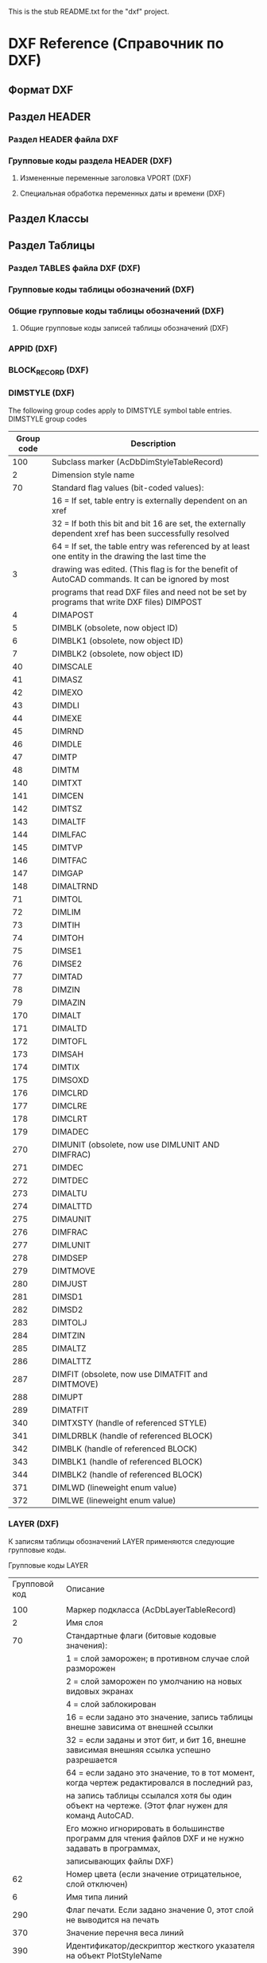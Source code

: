 This is the stub README.txt for the "dxf" project.
* DXF Reference (Справочник по DXF)
** Формат DXF
** Раздел HEADER
*** Раздел HEADER файла DXF
*** Групповые коды раздела HEADER (DXF)
**** Измененные переменные заголовка VPORT (DXF)
**** Специальная обработка переменных даты и времени (DXF)
** Раздел Классы
** Раздел Таблицы
*** Раздел TABLES файла DXF (DXF)
*** Групповые коды таблицы обозначений (DXF)
*** Общие групповые коды таблицы обозначений (DXF)
**** Общие групповые коды записей таблицы обозначений (DXF)
*** APPID (DXF)
*** BLOCK_RECORD (DXF)
*** DIMSTYLE (DXF)
 
 The following group codes apply to DIMSTYLE symbol table entries.
 DIMSTYLE group codes
 |------------+--------------------------------------------------------------------------------------------------------|
 | Group code | Description                                                                                            |
 |------------+--------------------------------------------------------------------------------------------------------|
 |        100 | Subclass marker (AcDbDimStyleTableRecord)                                                              |
 |------------+--------------------------------------------------------------------------------------------------------|
 |          2 | Dimension style name                                                                                   |
 |------------+--------------------------------------------------------------------------------------------------------|
 |         70 | Standard flag values (bit-coded values):                                                               |
 |            | 16 = If set, table entry is externally dependent on an xref                                            |
 |            | 32 = If both this bit and bit 16 are set, the externally dependent xref has been successfully resolved |
 |            | 64 = If set, the table entry was referenced by at least one entity in the drawing the last time the    |
 |          3 | drawing was edited. (This flag is for the benefit of AutoCAD commands. It can be ignored by most       |
 |            | programs that read DXF files and need not be set by programs that write DXF files) DIMPOST             |
 |------------+--------------------------------------------------------------------------------------------------------|
 |          4 | DIMAPOST                                                                                               |
 |------------+--------------------------------------------------------------------------------------------------------|
 |          5 | DIMBLK (obsolete, now object ID)                                                                       |
 |------------+--------------------------------------------------------------------------------------------------------|
 |          6 | DIMBLK1 (obsolete, now object ID)                                                                      |
 |------------+--------------------------------------------------------------------------------------------------------|
 |          7 | DIMBLK2 (obsolete, now object ID)                                                                      |
 |------------+--------------------------------------------------------------------------------------------------------|
 |         40 | DIMSCALE                                                                                               |
 |------------+--------------------------------------------------------------------------------------------------------|
 |         41 | DIMASZ                                                                                                 |
 |------------+--------------------------------------------------------------------------------------------------------|
 |         42 | DIMEXO                                                                                                 |
 |------------+--------------------------------------------------------------------------------------------------------|
 |         43 | DIMDLI                                                                                                 |
 |------------+--------------------------------------------------------------------------------------------------------|
 |         44 | DIMEXE                                                                                                 |
 |------------+--------------------------------------------------------------------------------------------------------|
 |         45 | DIMRND                                                                                                 |
 |------------+--------------------------------------------------------------------------------------------------------|
 |         46 | DIMDLE                                                                                                 |
 |------------+--------------------------------------------------------------------------------------------------------|
 |         47 | DIMTP                                                                                                  |
 |------------+--------------------------------------------------------------------------------------------------------|
 |         48 | DIMTM                                                                                                  |
 |------------+--------------------------------------------------------------------------------------------------------|
 |        140 | DIMTXT                                                                                                 |
 |------------+--------------------------------------------------------------------------------------------------------|
 |        141 | DIMCEN                                                                                                 |
 |------------+--------------------------------------------------------------------------------------------------------|
 |        142 | DIMTSZ                                                                                                 |
 |------------+--------------------------------------------------------------------------------------------------------|
 |        143 | DIMALTF                                                                                                |
 |------------+--------------------------------------------------------------------------------------------------------|
 |        144 | DIMLFAC                                                                                                |
 |------------+--------------------------------------------------------------------------------------------------------|
 |        145 | DIMTVP                                                                                                 |
 |------------+--------------------------------------------------------------------------------------------------------|
 |        146 | DIMTFAC                                                                                                |
 |------------+--------------------------------------------------------------------------------------------------------|
 |        147 | DIMGAP                                                                                                 |
 |------------+--------------------------------------------------------------------------------------------------------|
 |        148 | DIMALTRND                                                                                              |
 |------------+--------------------------------------------------------------------------------------------------------|
 |         71 | DIMTOL                                                                                                 |
 |------------+--------------------------------------------------------------------------------------------------------|
 |         72 | DIMLIM                                                                                                 |
 |------------+--------------------------------------------------------------------------------------------------------|
 |         73 | DIMTIH                                                                                                 |
 |------------+--------------------------------------------------------------------------------------------------------|
 |         74 | DIMTOH                                                                                                 |
 |------------+--------------------------------------------------------------------------------------------------------|
 |         75 | DIMSE1                                                                                                 |
 |------------+--------------------------------------------------------------------------------------------------------|
 |         76 | DIMSE2                                                                                                 |
 |------------+--------------------------------------------------------------------------------------------------------|
 |         77 | DIMTAD                                                                                                 |
 |------------+--------------------------------------------------------------------------------------------------------|
 |         78 | DIMZIN                                                                                                 |
 |------------+--------------------------------------------------------------------------------------------------------|
 |         79 | DIMAZIN                                                                                                |
 |------------+--------------------------------------------------------------------------------------------------------|
 |        170 | DIMALT                                                                                                 |
 |------------+--------------------------------------------------------------------------------------------------------|
 |        171 | DIMALTD                                                                                                |
 |------------+--------------------------------------------------------------------------------------------------------|
 |        172 | DIMTOFL                                                                                                |
 |------------+--------------------------------------------------------------------------------------------------------|
 |        173 | DIMSAH                                                                                                 |
 |------------+--------------------------------------------------------------------------------------------------------|
 |        174 | DIMTIX                                                                                                 |
 |------------+--------------------------------------------------------------------------------------------------------|
 |        175 | DIMSOXD                                                                                                |
 |------------+--------------------------------------------------------------------------------------------------------|
 |        176 | DIMCLRD                                                                                                |
 |------------+--------------------------------------------------------------------------------------------------------|
 |        177 | DIMCLRE                                                                                                |
 |------------+--------------------------------------------------------------------------------------------------------|
 |        178 | DIMCLRT                                                                                                |
 |------------+--------------------------------------------------------------------------------------------------------|
 |        179 | DIMADEC                                                                                                |
 |------------+--------------------------------------------------------------------------------------------------------|
 |        270 | DIMUNIT (obsolete, now use DIMLUNIT AND DIMFRAC)                                                       |
 |------------+--------------------------------------------------------------------------------------------------------|
 |        271 | DIMDEC                                                                                                 |
 |------------+--------------------------------------------------------------------------------------------------------|
 |        272 | DIMTDEC                                                                                                |
 |------------+--------------------------------------------------------------------------------------------------------|
 |        273 | DIMALTU                                                                                                |
 |------------+--------------------------------------------------------------------------------------------------------|
 |        274 | DIMALTTD                                                                                               |
 |------------+--------------------------------------------------------------------------------------------------------|
 |        275 | DIMAUNIT                                                                                               |
 |------------+--------------------------------------------------------------------------------------------------------|
 |        276 | DIMFRAC                                                                                                |
 |------------+--------------------------------------------------------------------------------------------------------|
 |        277 | DIMLUNIT                                                                                               |
 |------------+--------------------------------------------------------------------------------------------------------|
 |        278 | DIMDSEP                                                                                                |
 |------------+--------------------------------------------------------------------------------------------------------|
 |        279 | DIMTMOVE                                                                                               |
 |------------+--------------------------------------------------------------------------------------------------------|
 |        280 | DIMJUST                                                                                                |
 |------------+--------------------------------------------------------------------------------------------------------|
 |        281 | DIMSD1                                                                                                 |
 |------------+--------------------------------------------------------------------------------------------------------|
 |        282 | DIMSD2                                                                                                 |
 |------------+--------------------------------------------------------------------------------------------------------|
 |        283 | DIMTOLJ                                                                                                |
 |------------+--------------------------------------------------------------------------------------------------------|
 |        284 | DIMTZIN                                                                                                |
 |------------+--------------------------------------------------------------------------------------------------------|
 |        285 | DIMALTZ                                                                                                |
 |------------+--------------------------------------------------------------------------------------------------------|
 |        286 | DIMALTTZ                                                                                               |
 |------------+--------------------------------------------------------------------------------------------------------|
 |        287 | DIMFIT (obsolete, now use DIMATFIT and DIMTMOVE)                                                       |
 |------------+--------------------------------------------------------------------------------------------------------|
 |        288 | DIMUPT                                                                                                 |
 |------------+--------------------------------------------------------------------------------------------------------|
 |        289 | DIMATFIT                                                                                               |
 |------------+--------------------------------------------------------------------------------------------------------|
 |        340 | DIMTXSTY (handle of referenced STYLE)                                                                  |
 |------------+--------------------------------------------------------------------------------------------------------|
 |        341 | DIMLDRBLK (handle of referenced BLOCK)                                                                 |
 |------------+--------------------------------------------------------------------------------------------------------|
 |        342 | DIMBLK (handle of referenced BLOCK)                                                                    |
 |------------+--------------------------------------------------------------------------------------------------------|
 |        343 | DIMBLK1 (handle of referenced BLOCK)                                                                   |
 |------------+--------------------------------------------------------------------------------------------------------|
 |        344 | DIMBLK2 (handle of referenced BLOCK)                                                                   |
 |------------+--------------------------------------------------------------------------------------------------------|
 |        371 | DIMLWD (lineweight enum value)                                                                         |
 |------------+--------------------------------------------------------------------------------------------------------|
 |        372 | DIMLWE (lineweight enum value)                                                                         |
 |------------+--------------------------------------------------------------------------------------------------------|
*** LAYER (DXF)

 К записям таблицы обозначений LAYER применяются следующие групповые коды.

 Групповые коды LAYER
 |---------------+-------------------------------------------------------------------------------------------------------|
 | Групповой код | Описание                                                                                              |
 |               |                                                                                                       |
 |---------------+-------------------------------------------------------------------------------------------------------|
 |           100 | Маркер подкласса (AcDbLayerTableRecord)                                                               |
 |---------------+-------------------------------------------------------------------------------------------------------|
 |             2 | Имя слоя                                                                                              |
 |---------------+-------------------------------------------------------------------------------------------------------|
 |            70 | Стандартные флаги (битовые кодовые значения):                                                         |
 |               | 1 = слой заморожен; в противном случае слой разморожен                                                |
 |               | 2 = слой заморожен по умолчанию на новых видовых экранах                                              |
 |               | 4 = слой заблокирован                                                                                 |
 |               | 16 = если задано это значение, запись таблицы внешне зависима от внешней ссылки                       |
 |               | 32 = если заданы и этот бит, и бит 16, внешне зависимая внешняя ссылка успешно разрешается            |
 |               | 64 = если задано это значение, то в тот момент, когда чертеж редактировался в последний раз,          |
 |               | на запись таблицы ссылался хотя бы один объект на чертеже. (Этот флаг нужен для команд AutoCAD.       |
 |               | Его можно игнорировать в большинстве программ для чтения файлов DXF и не нужно задавать в программах, |
 |               | записывающих файлы DXF)                                                                               |
 |---------------+-------------------------------------------------------------------------------------------------------|
 |            62 | Номер цвета (если значение отрицательное, слой отключен)                                              |
 |---------------+-------------------------------------------------------------------------------------------------------|
 |             6 | Имя типа линий                                                                                        |
 |---------------+-------------------------------------------------------------------------------------------------------|
 |           290 | Флаг печати. Если задано значение 0, этот слой не выводится на печать                                 |
 |---------------+-------------------------------------------------------------------------------------------------------|
 |           370 | Значение перечня веса линий                                                                           |
 |---------------+-------------------------------------------------------------------------------------------------------|
 |           390 | Идентификатор/дескриптор жесткого указателя на объект PlotStyleName                                   |
 |---------------+-------------------------------------------------------------------------------------------------------|
 |           347 | Идентификатор/дескриптор жесткого указателя на объект материала                                       |
 |---------------+-------------------------------------------------------------------------------------------------------|

 Слои, зависимые от внешних ссылок, выводятся при выполнении команды СОХРАНИТЬКАК. Для этих слоев соответствующее имя типа линий в файле DXF всегда — CONTINUOUS.
*** LTYPE (DXF)
 
 The following group codes apply to LTYPE symbol table entries.
 LTYPE group codes
 |------------+-------------------------------------------------------------------------------------------------------------|
 | Group code | Description                                                                                                 |
 |        100 | Subclass marker (AcDbLinetypeTableRecord)                                                                   |
 |          2 | Linetype name                                                                                               |
 |------------+-------------------------------------------------------------------------------------------------------------|
 |         70 | Standard flag values (bit-coded values):                                                                    |
 |            | 16 = If set, table entry is externally dependent on an xref                                                 |
 |            | 32 = If both this bit and bit 16 are set, the externally dependent xref has been successfully resolved      |
 |            | 64 = If set, the table entry was referenced by at least one entity in the drawing the last time the drawing |
 |            | was edited. (This flag is for the benefit of AutoCAD commands. It can be ignored by most programs that read |
 |            | DXF files and need not be set by programs that write DXF files)                                             |
 |------------+-------------------------------------------------------------------------------------------------------------|
 |          3 | Descriptive text for linetype                                                                               |
 |------------+-------------------------------------------------------------------------------------------------------------|
 |         72 | Alignment code; value is always 65, the ASCII code for A                                                    |
 |------------+-------------------------------------------------------------------------------------------------------------|
 |         73 | The number of linetype elements                                                                             |
 |------------+-------------------------------------------------------------------------------------------------------------|
 |         40 | Total pattern length                                                                                        |
 |------------+-------------------------------------------------------------------------------------------------------------|
 |         49 | Dash, dot or space length (one entry per element)                                                           |
 |------------+-------------------------------------------------------------------------------------------------------------|
 |         74 | Complex linetype element type (one per element). Default is 0 (no embedded shape/text)                      |
 |            | The following codes are bit values:                                                                         |
 |            | 1 = If set, code 50 specifies an absolute rotation; if not set, code 50 specifies a relative rotation       |
 |            | 2 = Embedded element is a text string                                                                       |
 |            | 4 = Embedded element is a shape                                                                             |
 |------------+-------------------------------------------------------------------------------------------------------------|
 |         75 | Shape number (one per element) if code 74 specifies an embedded shape                                       |
 |------------+-------------------------------------------------------------------------------------------------------------|
 |            | If code 74 specifies an embedded text string, this value is set to 0                                        |
 |------------+-------------------------------------------------------------------------------------------------------------|
 |            | If code 74 is set to 0, code 75 is omitted                                                                  |
 |------------+-------------------------------------------------------------------------------------------------------------|
 |        340 | Pointer to STYLE object (one per element if code 74 > 0)                                                    |
 |------------+-------------------------------------------------------------------------------------------------------------|
 |         46 | S = Scale value (optional); multiple entries can exist                                                      |
 |------------+-------------------------------------------------------------------------------------------------------------|
 |         50 | R = (relative) or A = (absolute) rotation value in radians of embedded shape or text;                       |
 |            | one per element if code 74 specifies an embedded shape or text string                                       |
 |------------+-------------------------------------------------------------------------------------------------------------|
 |         44 | X = X offset value (optional); multiple entries can exist                                                   |
 |------------+-------------------------------------------------------------------------------------------------------------|
 |         45 | Y = Y offset value (optional); multiple entries can exist                                                   |
 |------------+-------------------------------------------------------------------------------------------------------------|
 |          9 | Text string (one per element if code 74 = 2)                                                                |
 |------------+-------------------------------------------------------------------------------------------------------------|
 The group codes 74, 75, 340, 46, 50, 44, 45, and 9 are not returned by the tblsearch or tblnext functions. You must use tblobjname to retrieve these values within an application.
*** STYLE (DXF)
*** UCS (DXF)
*** VIEW (DXF)
*** VPORT (DXF)

** Раздел Блоки
** Раздел Объекты (Entities)
*** Раздел ENTITIES файла DXF
*** Общие групповые коды объектов (DXF)
 |------------+--------------------------------------------------------------------------------------------------------------------------+--------------------------------|
 |       <10> | <120>                                                                                                                    | <30>                           |
 | Групповой код | Описание                                                                                                                 | Если пропускается, принимается значение по умолчанию... |
 |------------+--------------------------------------------------------------------------------------------------------------------------+--------------------------------|
 |         -1 | Приложение: имя объекта (изменяется при каждом открытии чертежа)                                                         | не пропускается                |
 |------------+--------------------------------------------------------------------------------------------------------------------------+--------------------------------|
 |          0 | Тип объекта                                                                                                              | не пропускается                |
 |------------+--------------------------------------------------------------------------------------------------------------------------+--------------------------------|
 |          5 | Дескриптор                                                                                                               | не пропускается                |
 |------------+--------------------------------------------------------------------------------------------------------------------------+--------------------------------|
 |        102 | Начало определенной в приложении группы "{имя_приложения" (необязательно)                                                | без значения по умолчанию      |
 |------------+--------------------------------------------------------------------------------------------------------------------------+--------------------------------|
 | коды, определенные в приложении | Коды и значения в группах с кодом 102 определяются в приложении (необязательно)                                          | без значения по умолчанию      |
 |------------+--------------------------------------------------------------------------------------------------------------------------+--------------------------------|
 |        102 | Конец группы, "}" (необязательно)                                                                                        | без значения по умолчанию      |
 |------------+--------------------------------------------------------------------------------------------------------------------------+--------------------------------|
 |        102 | "{ACAD_REACTORS" обозначает начало группы постоянных реакторов AutoCAD. Эта группа присутствует, только если             | без значения по умолчанию      |
 |            | постоянные реакторы были присоединены к данному объекту (необяательно)                                                   |                                |
 |------------+--------------------------------------------------------------------------------------------------------------------------+--------------------------------|
 |        330 | Идентификатор/дескриптор символьного указателя на словарь владельца (необязательно)                                      | без значения по умолчанию      |
 |------------+--------------------------------------------------------------------------------------------------------------------------+--------------------------------|
 |        102 | Конец группы, "}" (необязательно)                                                                                        | без значения по умолчанию      |
 |------------+--------------------------------------------------------------------------------------------------------------------------+--------------------------------|
 |        102 | "{ACAD_XDICTIONARY" обозначает начало группы словаря расширения. Эта группа присутствует, только если словарь            | без значения по умолчанию      |
 |            | расширения был прикреплен к объекту (необязательно)                                                                      |                                |
 |------------+--------------------------------------------------------------------------------------------------------------------------+--------------------------------|
 |        360 | Идентификатор/дескриптор жесткого указателя на словарь владельца (необязательно)                                         | без значения по умолчанию      |
 |------------+--------------------------------------------------------------------------------------------------------------------------+--------------------------------|
 |        102 | Конец группы, "}" (необязательно)                                                                                        | без значения по умолчанию      |
 |------------+--------------------------------------------------------------------------------------------------------------------------+--------------------------------|
 |        330 | Идентификатор/дескриптор символьного указателя на объект BLOCK_RECORD владельца                                          | не пропускается                |
 |------------+--------------------------------------------------------------------------------------------------------------------------+--------------------------------|
 |        100 | Маркер подкласса (AcDbEntity)                                                                                            | не пропускается                |
 |------------+--------------------------------------------------------------------------------------------------------------------------+--------------------------------|
 |         67 | Отсутствие значения или ноль указывают на наличие объекта в пространстве модели. 1 указывает на наличие объекта          | 0                              |
 |            | в пространстве листа (необязательно).                                                                                    |                                |
 |------------+--------------------------------------------------------------------------------------------------------------------------+--------------------------------|
 |        410 | Приложение: имя вкладки листа                                                                                            | не пропускается                |
 |------------+--------------------------------------------------------------------------------------------------------------------------+--------------------------------|
 |          8 | Имя слоя                                                                                                                 | не пропускается                |
 |------------+--------------------------------------------------------------------------------------------------------------------------+--------------------------------|
 |          6 | Имя типа линий (присутствует, если значение — не ПОСЛОЮ). Специальное имя ПОБЛОКУ указывает на плавающий тип             | ПОСЛОЮ                         |
 |            | линий (необязательно)                                                                                                    |                                |
 |------------+--------------------------------------------------------------------------------------------------------------------------+--------------------------------|
 |        347 | Идентификатор/дескриптор жесткого указателя объекта материала (присутствует, если значение — не ПОСЛОЮ)                  | ПОСЛОЮ                         |
 |------------+--------------------------------------------------------------------------------------------------------------------------+--------------------------------|
 |         62 | Номер цвета (присутствует, если значение — не ПОСЛОЮ); ноль указывает на цвет ПОБЛОКУ (плавающий);                       | ПОСЛОЮ                         |
 |            | 256 указывает на цвет ПОСЛОЮ; отрицательное значение указывает на то, что слой отключен (необязательно)                  |                                |
 |------------+--------------------------------------------------------------------------------------------------------------------------+--------------------------------|
 |        370 | Значение перечня веса линий. Сохраняется и перемещается как 16-разрядное целое число.                                    | не пропускается                |
 |------------+--------------------------------------------------------------------------------------------------------------------------+--------------------------------|
 |         48 | Масштаб типа линий (необязательно)                                                                                       | 1,0                            |
 |------------+--------------------------------------------------------------------------------------------------------------------------+--------------------------------|
 |         60 | Видимость объекта (необязательно):                                                                                       | 0                              |
 |            | 0 = видимые; 1 = невидимые                                                                                               |                                |
 |------------+--------------------------------------------------------------------------------------------------------------------------+--------------------------------|
 |         92 | Количество байтов в графике объекта прокси, представленной в последующих группах с кодом 310, которые являются           | без значения по умолчанию      |
 |            | записями двоичного уровня (необязательно)                                                                                |                                |
 |------------+--------------------------------------------------------------------------------------------------------------------------+--------------------------------|
 |        310 | Графика объекта прокси (несколько строк; макс. 256 символов в каждой строке) (необязательно)                             | без значения по умолчанию      |
 |------------+--------------------------------------------------------------------------------------------------------------------------+--------------------------------|
 |        420 | Цветовое 24-битное значение, рассматриваемое в контексте байтов со значением от 0 до 255. Младшим байтом является        | без значения по умолчанию      |
 |            | синее значение, средним байтом — зеленое, а третьему байту соответствует красное значение. Высшим байтом всегда          |                                |
 |            | является 0. Групповой код нельзя использовать в пользовательских объектах для собственных данных, так как групповой      |                                |
 |            | код зарезервирован для цветовых данных уровня класса AcDbEntity и данных прозрачности уровня класса AcDbEntity           |                                |
 |------------+--------------------------------------------------------------------------------------------------------------------------+--------------------------------|
 |        430 | Имя цвета. Групповой код нельзя использовать в пользовательских объектах для собственных данных, так как групповой       | без значения по умолчанию      |
 |            | код зарезервирован для цветовых данных уровня класса AcDbEntity и данных прозрачности уровня класса AcDbEntity           |                                |
 |------------+--------------------------------------------------------------------------------------------------------------------------+--------------------------------|
 |        440 | Значение прозрачности. Групповой код нельзя использовать в пользовательских объектах для собственных данных, так как     | без значения по умолчанию      |
 |            | групповой код зарезервирован для цветовых данных уровня класса AcDbEntity и данных прозрачности уровня класса AcDbEntity |                                |
 |------------+--------------------------------------------------------------------------------------------------------------------------+--------------------------------|
 |        390 | Идентификатор/дескриптор объекта стиля печати                                                                            | без значения по умолчанию      |
 |------------+--------------------------------------------------------------------------------------------------------------------------+--------------------------------|
 |        284 | Режим теней:                                                                                                             | без значения по умолчанию      |
 |            | 0 = отображение отбрасываемой и падающей теней;                                                                          |                                |
 |            | 1 = отображение отбрасываемой тени;                                                                                      |                                |
 |            | 2 = отображение падающей тени;                                                                                           |                                |
 |            | 3 = игнорирование теней                                                                                                  |                                |
 |------------+--------------------------------------------------------------------------------------------------------------------------+--------------------------------|
*** 3DFACE (DXF)

  К объектам 3D-грани применяются следующие групповые коды. Также см. раздел "Общие групповые коды объектов".

  Групповые коды 3D-грани

  | Групповой код | Описание                                                                                                                                     |
  |---------------+----------------------------------------------------------------------------------------------------------------------------------------------|
  |           100 | Маркер подкласса (AcDbFace)                                                                                                                  |
  |---------------+----------------------------------------------------------------------------------------------------------------------------------------------|
  |            10 | Первый угол (в МСК) Файл DXF: значение X; приложение: 3D-точка                                                                               |
  |        20, 30 | Файл DXF: значения Y и Z первого угла (в МСК)                                                                                                |
  |---------------+----------------------------------------------------------------------------------------------------------------------------------------------|
  |            11 | Второй угол (в МСК). Файл DXF: значение X; приложение: 3D-точка                                                                              |
  |        21, 31 | Файл DXF: значения Y и Z второго угла (в МСК)                                                                                                |
  |---------------+----------------------------------------------------------------------------------------------------------------------------------------------|
  |            12 | Третий угол (в МСК). Файл DXF: значение X; приложение: 3D-точка                                                                              |
  |---------------+----------------------------------------------------------------------------------------------------------------------------------------------|
  |        22, 32 | Файл DXF: значение Y и Z третьего угла (в МСК)                                                                                               |
  |---------------+----------------------------------------------------------------------------------------------------------------------------------------------|
  |            13 | Четвертый угол (в МСК). Если указываются только три угла, четвертый будет таким же, как и третий. Файл DXF: значение X; приложение: 3D-точка |
  |        23, 33 | Файл DXF: значения Y и Z четвертого угла (в МСК)                                                                                             |
  |---------------+----------------------------------------------------------------------------------------------------------------------------------------------|
  |            70 | Флаг невидимой кромки (необязательно; значение по умолчанию = 0):                                                                            |
  |               | 1 = первая кромка является невидимой                                                                                                         |
  |               | 2 = вторая кромка является невидимой                                                                                                         |
  |               | 4 = третья кромка является невидимой                                                                                                         |
  |               | 8 = четвертая кромка является невидимой                                                                                                      |
  |---------------+----------------------------------------------------------------------------------------------------------------------------------------------|

*** 3DSOLID (DXF)
 К объектам 3DSOLID применяются следующие групповые коды. Также см. раздел "Общие групповые коды объектов". 
 Групповые коды 3DSOLID 

 | Групповой код | Описание                                                                                                                        |
 |---------------+---------------------------------------------------------------------------------------------------------------------------------|
 |           100 | Маркер подкласса (AcDbModelerGeometry)                                                                                          |
 |            70 | Номер версии формата средства моделирования (в настоящее время = 1)                                                             |
 |             1 | Собственные данные (несколько строк, не более 255 символов каждая)                                                              |
 |             3 | Дополнительные строки собственных данных (если длина предыдущей строки группы с кодом 1 превышает 255 символов) (необязательно) |
 |           100 | Маркер подкласса (AcDb3dSolid)                                                                                                  |
 |           350 | Идентификатор/дескриптор символьной ссылки-владельца на объект журнала                                                          |

*** ACAD_PROXY_ENTITY (DXF)
*** ARC (DXF)

 К объектам дуги применяются следующие групповые коды

 Групповые коды дуги 

  | Групповой код | Описание                                                                                                              |
  |---------------+-----------------------------------------------------------------------------------------------------------------------|
  |           100 | Маркер подкласса (AcDbCircle)                                                                                         |
  |            39 | Толщина (необязательно; значение по умолчанию = 0)                                                                    |
  |            10 | Центральная точка (в ОСК) Файл DXF: значение X; приложение: 3D-точка                                                  |
  |        20, 30 | Файл DXF: значения Y и Z для центральной точки (в ОСК)                                                                |
  |            40 | Радиус                                                                                                                |
  |           100 | Маркер подкласса (AcDbArc)                                                                                            |
  |            50 | Начальный угол                                                                                                        |
  |            51 | Конечный угол                                                                                                         |
  |           210 | Направление выдавливания (необязательно; значение по умолчанию = 0, 0, 1) Файл DXF: значение X; приложение: 3D-вектор |
  |      220, 230 | Файл DXF: значения Y и Z для направления выдавливания (необязательно)                                                 |

*** ATTDEF (DXF)

 К объектам ATTDEF (определения атрибутов) применяются следующие групповые коды. Также см. раздел "Общие групповые коды объектов".

 Групповые коды ATTDEF 

 |---------------+------------------------------------------------------------------------------------------------------------------------------------|
 | Групповой код | Описание                                                                                                                           |
 |---------------+------------------------------------------------------------------------------------------------------------------------------------|
 |           100 | Маркер подкласса (AcDbText)                                                                                                        |
 |---------------+------------------------------------------------------------------------------------------------------------------------------------|
 |            39 | Толщина (необязательно; значение по умолчанию = 0)                                                                                 |
 |---------------+------------------------------------------------------------------------------------------------------------------------------------|
 |            10 | Первая точка выравнивания (в ОСК)                                                                                                  |
 |               | Файл DXF: значение X; приложение: 3D-точка                                                                                         |
 |---------------+------------------------------------------------------------------------------------------------------------------------------------|
 |        20, 30 | Файл DXF: значения Y и Z начальной точки текста (в ОСК)                                                                            |
 |---------------+------------------------------------------------------------------------------------------------------------------------------------|
 |            40 | Высота текста                                                                                                                      |
 |---------------+------------------------------------------------------------------------------------------------------------------------------------|
 |             1 | Значение по умолчанию (строка)                                                                                                     |
 |---------------+------------------------------------------------------------------------------------------------------------------------------------|
 |            50 | Поворот текста (необязательно; значение по умолчанию = 0)                                                                          |
 |---------------+------------------------------------------------------------------------------------------------------------------------------------|
 |            41 | Относительный масштабный коэффициент по оси X (ширина)                                                                             |
 |               | (необязательно; значение по умолчанию = 1).                                                                                        |
 |               | Это значение также корректируется при использовании вписываемого текста                                                            |
 |---------------+------------------------------------------------------------------------------------------------------------------------------------|
 |            51 | Угол наклона (необязательно; значение по умолчанию = 0)                                                                            |
 |---------------+------------------------------------------------------------------------------------------------------------------------------------|
 |             7 | Имя стиля текста (необязательно; значение по умолчанию = STANDARD)                                                                 |
 |---------------+------------------------------------------------------------------------------------------------------------------------------------|
 |            71 | Флаги создания текста (необязательно; значение по умолчанию = 0); см. "Групповые коды TEXT"                                        |
 |---------------+------------------------------------------------------------------------------------------------------------------------------------|
 |            72 | Тип выравнивания текста по горизонтали (необязательно; значение по умолчанию = 0); см. "Групповые коды TEXT"                       |
 |---------------+------------------------------------------------------------------------------------------------------------------------------------|
 |            11 | Вторая точка выравнивания (в ОСК) (необязательно)                                                                                  |
 |               | Файл DXF: значение X; приложение: 3D-точка                                                                                         |
 |               | Имеет значение, только если значения групповых кодов 72 или 74 не равны нулю                                                       |
 |---------------+------------------------------------------------------------------------------------------------------------------------------------|
 |        21, 31 | Файл DXF: значения Y и Z второй точки выравнивания (в ОСК) (необязательно)                                                         |
 |---------------+------------------------------------------------------------------------------------------------------------------------------------|
 |           210 | Направление выдавливания (необязательно; значение по умолчанию = 0, 0, 1)                                                          |
 |               | Файл DXF: значение X; приложение: 3D-вектор                                                                                        |
 |      220, 230 | Файл DXF: значения Y и Z направления выдавливания                                                                                  |
 |---------------+------------------------------------------------------------------------------------------------------------------------------------|
 |           100 | Маркер подкласса (AcDbAttributeDefinition)                                                                                         |
 |---------------+------------------------------------------------------------------------------------------------------------------------------------|
 |           280 | Номер версии:                                                                                                                      |
 |               | 0 = 2010                                                                                                                           |
 |             3 | Строка запроса                                                                                                                     |
 |---------------+------------------------------------------------------------------------------------------------------------------------------------|
 |             2 | Строка тега (не может содержать пробелы)                                                                                           |
 |---------------+------------------------------------------------------------------------------------------------------------------------------------|
 |            70 | Флаги атрибута:                                                                                                                    |
 |               | 1 = атрибут является невидимым (не отображается)                                                                                   |
 |               | 2 = это постоянный атрибут                                                                                                         |
 |               | 4 = при вводе этого атрибута необходима проверка                                                                                   |
 |               | 8 = атрибут заранее установлен (во время вставки запрос не выводится)                                                              |
 |---------------+------------------------------------------------------------------------------------------------------------------------------------|
 |            73 | Длина поля (необязательно; значение по умолчанию = 0) (в настоящее время не используется)                                          |
 |---------------+------------------------------------------------------------------------------------------------------------------------------------|
 |            74 | Тип выравнивания текста по вертикали (необязательно, по умолчанию = 0); см. групповой код 73 в разделе TEXT                        |
 |---------------+------------------------------------------------------------------------------------------------------------------------------------|
 |           280 | Флаг фиксирования положения. Фиксирование положения атрибута в пределах вхождения блока                                            |
 |---------------+------------------------------------------------------------------------------------------------------------------------------------|
 |           100 | Маркер подкласса (AcDbXrecord)                                                                                                     |
 |---------------+------------------------------------------------------------------------------------------------------------------------------------|
 |           280 | Флаг клонирования повторяющихся записей (выбор способа объединения повторяющихся записей):                                         |
 |               | 1 = оставить существующие                                                                                                          |
 |---------------+------------------------------------------------------------------------------------------------------------------------------------|
 |            70 | Флаг мтекста:                                                                                                                      |
 |               | 2 = многострочный атрибут                                                                                                          |
 |               | 4 = постоянное определение многострочного атрибута                                                                                 |
 |---------------+------------------------------------------------------------------------------------------------------------------------------------|
 |            70 | Флаг isReallyLocked:                                                                                                               |
 |               | 0 = разблокировано                                                                                                                 |
 |               | 1 = заблокировано                                                                                                                  |
 |---------------+------------------------------------------------------------------------------------------------------------------------------------|
 |            70 | Количество дополнительных атрибутов или определений атрибутов                                                                      |
 |---------------+------------------------------------------------------------------------------------------------------------------------------------|
 |           340 | Идентификатор жесткого указателя дополнительных атрибутов или определений атрибутов                                                |
 |---------------+------------------------------------------------------------------------------------------------------------------------------------|
 |            10 | Точка выравнивания атрибута или определения атрибута                                                                               |
 |               | Файл DXF: значение X; приложение: 3D-точка                                                                                         |
 |---------------+------------------------------------------------------------------------------------------------------------------------------------|
 |         20,30 | Файл DXF: значения Y и Z точки вставки                                                                                             |
 |---------------+------------------------------------------------------------------------------------------------------------------------------------|
 |            40 | текущий масштаб аннотаций                                                                                                          |
 |---------------+------------------------------------------------------------------------------------------------------------------------------------|
 |             2 | строка тега атрибута или определения атрибута                                                                                      |
 |---------------+------------------------------------------------------------------------------------------------------------------------------------|
 |             0 | Тип объекта ((MTEXT)                                                                                                               |
 |---------------+------------------------------------------------------------------------------------------------------------------------------------|
 |           100 | Маркер подкласса (AcDbEntity)                                                                                                      |
 |---------------+------------------------------------------------------------------------------------------------------------------------------------|
 |            67 | Отсутствие значения или ноль указывают на наличие объекта в пространстве модели.                                                   |
 |               | 1 указывает, что объект находится в пространстве листа (необязательно)                                                             |
 |---------------+------------------------------------------------------------------------------------------------------------------------------------|
 |             8 | Имя слоя                                                                                                                           |
 |---------------+------------------------------------------------------------------------------------------------------------------------------------|
 |           100 | Маркер подкласса (AcDbMText)                                                                                                       |
 |---------------+------------------------------------------------------------------------------------------------------------------------------------|
 |            10 | Точка вставки                                                                                                                      |
 |               | Файл DXF: значение X; приложение: 3D-точка                                                                                         |
 |---------------+------------------------------------------------------------------------------------------------------------------------------------|
 |         20,30 | Файл DXF: значения Y и Z точки вставки                                                                                             |
 |---------------+------------------------------------------------------------------------------------------------------------------------------------|
 |            40 | Номинальная (начальная) высота текста                                                                                              |
 |---------------+------------------------------------------------------------------------------------------------------------------------------------|
 |            41 | Ширина опорного прямоугольника                                                                                                     |
 |---------------+------------------------------------------------------------------------------------------------------------------------------------|
 |            46 | Определенная высота аннотаций                                                                                                      |
 |---------------+------------------------------------------------------------------------------------------------------------------------------------|
 |            71 | Точка вставки:                                                                                                                     |
 |               | 1 = вверху слева; 2 = вверху по центру; 3 = вверху справа                                                                          |
 |               | 4 = посередине слева; 5 = посередине по центру; 6 = посередине справа                                                              |
 |               | 7 = снизу слева; 8 = снизу по центру; 9 = снизу справа                                                                             |
 |---------------+------------------------------------------------------------------------------------------------------------------------------------|
 |            72 | Направление чертежа:                                                                                                               |
 |               | 1 = слева направо                                                                                                                  |
 |               | 3 = сверху вниз                                                                                                                    |
 |               | 5 = по стилю (направление наследуется из связанного стиля текста)                                                                  |
 |---------------+------------------------------------------------------------------------------------------------------------------------------------|
 |             1 | Текстовая строка                                                                                                                   |
 |               | Если длина текстовой строки меньше 250 символов, все символы отображаются                                                          |
 |               | в группе с кодом 1. Если строка содержит больше 250 символов, строка делится                                                       |
 |               | на блоки по 250 символов, которые отображаются в одной или нескольких группах                                                      |
 |               | с кодом 3. Если используются группы с кодом 3, последней группой является                                                          |
 |               | группа 1, и она содержит менее 250 символов.                                                                                       |
 |---------------+------------------------------------------------------------------------------------------------------------------------------------|
 |             3 | Дополнительный текст (всегда в виде фрагментов по 250 символов) (необязательно)                                                    |
 |---------------+------------------------------------------------------------------------------------------------------------------------------------|
 |             7 | Файл DXF: значение X; приложение: имя стиля 3D vectText (STANDARD, если не указано) (необязательно)                                |
 |---------------+------------------------------------------------------------------------------------------------------------------------------------|
 |           210 | Направление выдавливания (необязательно; значение по умолчанию = 0, 0, 1)                                                          |
 |               | Файл DXF: значение X; приложение: 3D-вектор                                                                                        |
 |---------------+------------------------------------------------------------------------------------------------------------------------------------|
 |       220,230 | Файл DXF: значения Y и Z направления выдавливания (необязательно)                                                                  |
 |---------------+------------------------------------------------------------------------------------------------------------------------------------|
 |            11 | Вектор направления оси X (в МСК)                                                                                                   |
 |               | Файл DXF: значение X; приложение: 3D-вектор                                                                                        |
 |---------------+------------------------------------------------------------------------------------------------------------------------------------|
 |         21,31 | Файл DXF: значения Y и Z вектора направления оси X (в МСК)                                                                         |
 |---------------+------------------------------------------------------------------------------------------------------------------------------------|
 |            42 | Ширина символов, образующих объект многострочного текста, по горизонтали.                                                          |
 |               | Это значение всегда будет равно или меньше, чем значение группового кода 41 (только для чтения; игнорируется, если предоставлено). |
 |---------------+------------------------------------------------------------------------------------------------------------------------------------|
 |            43 | Вертикальная высота объекта многострочного текста (только для чтения; игнорируется, если указано)                                  |
 |---------------+------------------------------------------------------------------------------------------------------------------------------------|
 |            50 | Угол поворота в радианах                                                                                                           |
 |---------------+------------------------------------------------------------------------------------------------------------------------------------|
 |            73 | Стиль межстрочного интервала многострочного текста (необязательно):                                                                |
 |               | 1 = не менее (более высокие символы переопределяют значение)                                                                       |
 |               | 2 = точно (более высокие символы не переопределяют значение)                                                                       |
 |---------------+------------------------------------------------------------------------------------------------------------------------------------|
 |            44 | Коэффициент межстрочного интервала многострочного текста (необязательно):                                                          |
 |               | Применяется процент от межстрочного интервала по умолчанию (3 на 5).                                                               |
 |               | Допустимый диапазон значений — от 0,25 до 4,00                                                                                     |
 |---------------+------------------------------------------------------------------------------------------------------------------------------------|
 |            90 | Настройка заливки фона:                                                                                                            |
 |               | 0 = заливка фона откл.                                                                                                             |
 |               | 1 = использование цвета заливки фона                                                                                               |
 |               | 2 = использование цвета окна чертежа как цвета заливки фона                                                                        |
 |---------------+------------------------------------------------------------------------------------------------------------------------------------|
 |            63 | Цвет фона (если используется номер индекса цвета)                                                                                  |
 |---------------+------------------------------------------------------------------------------------------------------------------------------------|
 |       420-429 | Цвет фона (если используется цвет RGB)                                                                                             |
 |---------------+------------------------------------------------------------------------------------------------------------------------------------|
 |       430-439 | Цвет фона (если используется имя цвета)                                                                                            |
 |---------------+------------------------------------------------------------------------------------------------------------------------------------|
 |            45 | Масштаб рамки заливки (необязательно):                                                                                             |
 |               | Определение размеров границы вокруг текста.                                                                                        |
 |---------------+------------------------------------------------------------------------------------------------------------------------------------|
 |            63 | Цвет заливки фона (необязательно):                                                                                                 |
 |               | Цвет, используемый для заливки фона, когда групповой код 90 равен 1.                                                               |
 |---------------+------------------------------------------------------------------------------------------------------------------------------------|
 |           441 | Прозрачность цвета заливки фона (не поддерживается)                                                                                |
 |---------------+------------------------------------------------------------------------------------------------------------------------------------|


 Если значения групп 72 и (или) 74 не равны нулю, то значения первой точки выравнивания игнорируются, 
 и новые значения рассчитываются приложением AutoCAD на основе второй точки выравнивания и длины и 
 высоты самой текстовой строки (после применения стиля текста). 
 Если значения групп с кодами 72 и 74 равны нулю или отсутствуют, то вторая точка выравнивания является нерелевантной.
*** ATTRIB (DXF)
*** BODY (DXF)

 К объектам тела применяются следующие групповые коды.

 |---------------+---------------------------------------------------------------------------------------------------------------------------------|
 | Групповой код | Описание                                                                                                                        |
 |---------------+---------------------------------------------------------------------------------------------------------------------------------|
 |           100 | Маркер подкласса (AcDbModelerGeometry)                                                                                          |
 |---------------+---------------------------------------------------------------------------------------------------------------------------------|
 |            70 | Номер версии формата средства моделирования (в настоящее время = 1)                                                             |
 |---------------+---------------------------------------------------------------------------------------------------------------------------------|
 |             1 | Собственные данные (несколько строк, не более 255 символов каждая)                                                              |
 |---------------+---------------------------------------------------------------------------------------------------------------------------------|
 |             3 | Дополнительные строки собственных данных (если длина строки предыдущей группы с кодом 1 превышает 255 символов) (необязательно) |
 |---------------+---------------------------------------------------------------------------------------------------------------------------------|

*** CIRCLE (DXF)

 К объектам CIRCLE применяются следующие групповые коды.

 |---------------+---------------------------------------------------------------------------|
 | Групповой код | Описание                                                                  |
 |---------------+---------------------------------------------------------------------------|
 |           100 | Маркер подкласса (AcDbCircle)                                             |
 |---------------+---------------------------------------------------------------------------|
 |            39 | Толщина (необязательно; значение по умолчанию = 0)                        |
 |---------------+---------------------------------------------------------------------------|
 |            10 | Центральная точка (в ОСК)                                                 |
 |               | Файл DXF: значение X; приложение: 3D-точка                                |
 |---------------+---------------------------------------------------------------------------|
 |        20, 30 | Файл DXF: значения Y и Z для центральной точки (в ОСК)                    |
 |---------------+---------------------------------------------------------------------------|
 |            40 | Радиус                                                                    |
 |---------------+---------------------------------------------------------------------------|
 |           210 | Направление выдавливания (необязательно; значение по умолчанию = 0, 0, 1) |
 |               | Файл DXF: значение X; приложение: 3D-вектор                               |
 |---------------+---------------------------------------------------------------------------|
 |      220, 230 | Файл DXF: значения Y и Z для направления выдавливания (необязательно)     |
 |               | Понятия, связанные с данным                                               |
 |---------------+---------------------------------------------------------------------------|
*** КООРДИНАЦИОННАЯ МОДЕЛЬ (DXF)

 К координационным моделям применяются следующие групповые коды.

 Групповые коды координационной модели

 Групповой код
	

 Описание

 0
	

 Имя объекта (координационная модель)

 5
	

 Дескриптор

 330
	

 Идентификатор/дескриптор символьного указателя на словарь владельца

 100
	

 Маркер подкласса (AcDbNavisworksModel)

 340
	

 Идентификатор/дескриптор символьного указателя на объект AcDbNavisworksModelDef

 40, 40, 40, 40

 40, 40, 40, 40

 40, 40, 40, 40

 40, 40, 40, 40
	

 Преобразование модели в координатах МСК (матрица 4 x 4)

 40
	

 Коэффициент единиц вставки 
*** DIMENSION (DXF)
*** ELLIPSE (DXF)

 К объектам эллипса применяются следующие групповые коды.

 | Групповой код | Описание                                                                                       |
 |---------------+------------------------------------------------------------------------------------------------|
 |           100 | Маркер подкласса (AcDbEllipse)                                                                 |
 |---------------+------------------------------------------------------------------------------------------------|
 |            10 | Центральная точка (в МСК)                                                                      |
 |---------------+------------------------------------------------------------------------------------------------|
 |               | Файл DXF: значение X; приложение: 3D-точка                                                     |
 |---------------+------------------------------------------------------------------------------------------------|
 |        20, 30 | Файл DXF: значения Y и Z для центральной точки (в МСК)                                         |
 |---------------+------------------------------------------------------------------------------------------------|
 |            11 | Конечная точка главной оси относительно центральной точки (в МСК)                              |
 |               | Файл DXF: значение X; приложение: 3D-точка                                                     |
 |---------------+------------------------------------------------------------------------------------------------|
 |        21, 31 | Файл DXF: значения Y и Z для конечной точки главной оси относительно центральной точки (в МСК) |
 |---------------+------------------------------------------------------------------------------------------------|
 |           210 | Направление выдавливания (необязательно; значение по умолчанию = 0, 0, 1)                      |
 |               | Файл DXF: значение X; приложение: 3D-вектор                                                    |
 |---------------+------------------------------------------------------------------------------------------------|
 |      220, 230 | Файл DXF: значения Y и Z для направления выдавливания (необязательно)                          |
 |---------------+------------------------------------------------------------------------------------------------|
 |            40 | Соотношение малой и главной осей                                                               |
 |---------------+------------------------------------------------------------------------------------------------|
 |            41 | Начальный параметр (значение для полного эллипса — 0,0)                                        |
 |---------------+------------------------------------------------------------------------------------------------|
 |            42 | Конечный параметр (значение для полного эллипса — 2 пи)                                        |
 |---------------+------------------------------------------------------------------------------------------------|

*** HATCH (DXF)
*** HELIX (DXF)
*** IMAGE (DXF)
*** INSERT (DXF)
 
 The following group codes apply to insert (block reference) entities.
 Insert group codes
 | Group code | Description                                                              |
 |------------+--------------------------------------------------------------------------|
 |        100 | Subclass marker (AcDbBlockReference)                                     |
 |------------+--------------------------------------------------------------------------|
 |         66 | Variable attributes-follow flag (optional; default = 0);                 |
 |            | if the value of attributes-follow flag is 1, a series of attribute       |
 |            | entities is expected to follow the insert, terminated by a seqend entity |
 |------------+--------------------------------------------------------------------------|
 |          2 | Block name                                                               |
 |------------+--------------------------------------------------------------------------|
 |         10 | Insertion point (in OCS)                                                 |
 |            | DXF: X value; APP: 3D point                                              |
 |------------+--------------------------------------------------------------------------|
 |     20, 30 | DXF: Y and Z values of insertion point (in OCS)                          |
 |------------+--------------------------------------------------------------------------|
 |         41 | X scale factor (optional; default = 1)                                   |
 |------------+--------------------------------------------------------------------------|
 |         42 | Y scale factor (optional; default = 1)                                   |
 |------------+--------------------------------------------------------------------------|
 |         43 | Z scale factor (optional; default = 1)                                   |
 |------------+--------------------------------------------------------------------------|
 |         50 | Rotation angle (optional; default = 0)                                   |
 |------------+--------------------------------------------------------------------------|
 |         70 | Column count (optional; default = 1)                                     |
 |------------+--------------------------------------------------------------------------|
 |         71 | Row count (optional; default = 1)                                        |
 |------------+--------------------------------------------------------------------------|
 |         44 | Column spacing (optional; default = 0)                                   |
 |------------+--------------------------------------------------------------------------|
 |         45 | Row spacing (optional; default = 0)                                      |
 |------------+--------------------------------------------------------------------------|
 |        210 | Extrusion direction (optional; default = 0, 0, 1)                        |
 |------------+--------------------------------------------------------------------------|
 |            | DXF: X value; APP: 3D vector                                             |
 |------------+--------------------------------------------------------------------------|
 |   220, 230 | DXF: Y and Z values of extrusion direction (optional)                    |
 |------------+--------------------------------------------------------------------------|
*** LEADER (DXF)
*** LIGHT (DXF)
*** LINE (DXF)
 К объектам линии применяются следующие групповые коды.
 Групповые коды линии

 |---------------+---------------------------------------------------------------------------|
 | Групповой код | Описание                                                                  |
 |---------------+---------------------------------------------------------------------------|
 |           100 | Маркер подкласса (AcDbLine)                                               |
 |---------------+---------------------------------------------------------------------------|
 |            39 | Толщина (необязательно; значение по умолчанию = 0)                        |
 |---------------+---------------------------------------------------------------------------|
 |            10 | Начальная точка (в МСК)                                                   |
 |---------------+---------------------------------------------------------------------------|
 |               | Файл DXF: значение X; приложение: 3D-точка                                |
 |---------------+---------------------------------------------------------------------------|
 |        20, 30 | Файл DXF: значения Y и Z для начальной точки (в МСК)                      |
 |---------------+---------------------------------------------------------------------------|
 |            11 | Конечная точка (в МСК)                                                    |
 |---------------+---------------------------------------------------------------------------|
 |               | Файл DXF: значение X; приложение: 3D-точка                                |
 |---------------+---------------------------------------------------------------------------|
 |        21, 31 | Файл DXF: значения Y и Z конечной точки (в МСК)                           |
 |---------------+---------------------------------------------------------------------------|
 |           210 | Направление выдавливания (необязательно; значение по умолчанию = 0, 0, 1) |
 |               | Файл DXF: значение X; приложение: 3D-вектор                               |
 |---------------+---------------------------------------------------------------------------|
 |      220, 230 | Файл DXF: значения Y и Z для направления выдавливания (необязательно)     |
 |---------------+---------------------------------------------------------------------------|

*** LWPOLYLINE (DXF)
*** MESH (DXF)
*** MLEADER (DXF)
*** MLEADERSTYLE (DXF)
*** MLINE (DXF)
*** MTEXT (DXF)
 
 The following group codes apply to mtext entities.

 Mtext group codes
 | Group code | Description                                                                                                 |
 |------------+-------------------------------------------------------------------------------------------------------------|
 |        100 | Subclass marker (AcDbMText)                                                                                 |
 |------------+-------------------------------------------------------------------------------------------------------------|
 |         10 | Insertion point DXF: X value; APP: 3D point                                                                 |
 |------------+-------------------------------------------------------------------------------------------------------------|
 |     20, 30 | DXF: Y and Z values of insertion point                                                                      |
 |------------+-------------------------------------------------------------------------------------------------------------|
 |         40 | Nominal (initial) text height                                                                               |
 |------------+-------------------------------------------------------------------------------------------------------------|
 |         41 | Reference rectangle width                                                                                   |
 |------------+-------------------------------------------------------------------------------------------------------------|
 |         71 | Attachment point:                                                                                           |
 |            | 1 = Top left; 2 = Top center; 3 = Top right                                                                 |
 |            | 4 = Middle left; 5 = Middle center; 6 = Middle right                                                        |
 |            | 7 = Bottom left; 8 = Bottom center; 9 = Bottom right                                                        |
 |------------+-------------------------------------------------------------------------------------------------------------|
 |         72 | Drawing direction:                                                                                          |
 |            | 1 = Left to right                                                                                           |
 |            | 3 = Top to bottom                                                                                           |
 |            | 5 = By style (the flow direction is inherited from the associated text style)                               |
 |------------+-------------------------------------------------------------------------------------------------------------|
 |          1 | Text string. If the text string is less than 250 characters, all characters appear in group 1.              |
 |            | If the text string is greater than 250 characters, the string is divided into 250-character chunks,         |
 |            | which appear in one or more group 3 codes. If group 3 codes are used, the last group is a group 1 and       |
 |            | has fewer than 250 characters                                                                               |
 |------------+-------------------------------------------------------------------------------------------------------------|
 |          3 | Additional text (always in 250-character chunks) (optional)                                                 |
 |------------+-------------------------------------------------------------------------------------------------------------|
 |          7 | Text style name (STANDARD if not provided) (optional)                                                       |
 |------------+-------------------------------------------------------------------------------------------------------------|
 |        210 | Extrusion direction (optional; default = 0, 0, 1)                                                           |
 |            | DXF: X value; APP: 3D vector                                                                                |
 |------------+-------------------------------------------------------------------------------------------------------------|
 |   220, 230 | DXF: Y and Z values of extrusion direction (optional)                                                       |
 |------------+-------------------------------------------------------------------------------------------------------------|
 |         11 | X-axis direction vector (in WCS)                                                                            |
 |            | DXF: X value; APP: 3D vector                                                                                |
 |            | A group code 50 (rotation angle in radians) passed as DXF input is converted to the equivalent              |
 |            | direction vector (if both a code 50 and codes 11, 21, 31 are passed, the last one wins).                    |
 |            | This is provided as a convenience for conversions from text objects                                         |
 |------------+-------------------------------------------------------------------------------------------------------------|
 |     21, 31 | DXF: Y and Z values of X-axis direction vector (in WCS)                                                     |
 |------------+-------------------------------------------------------------------------------------------------------------|
 |         42 | Horizontal width of the characters that make up the mtext entity.                                           |
 |            | This value will always be equal to or less than the value of group code 41 (read-only, ignored if supplied) |
 |------------+-------------------------------------------------------------------------------------------------------------|
 |         43 | Vertical height of the mtext entity (read-only, ignored if supplied)                                        |
 |------------+-------------------------------------------------------------------------------------------------------------|
 |         50 | Rotation angle in radians                                                                                   |
 |------------+-------------------------------------------------------------------------------------------------------------|
 |         73 | Mtext line spacing style (optional):                                                                        |
 |            | 1 = At least (taller characters will override)                                                              |
 |            | 2 = Exact (taller characters will not override)                                                             |
 |------------+-------------------------------------------------------------------------------------------------------------|
 |         44 | Mtext line spacing factor (optional):                                                                       |
 |            | Percentage of default (3-on-5) line spacing to be applied. Valid values range from 0.25 to 4.00             |
 |------------+-------------------------------------------------------------------------------------------------------------|
 |         90 | Background fill setting:                                                                                    |
 |            | 0 = Background fill off                                                                                     |
 |            | 1 = Use background fill color                                                                               |
 |            | 2 = Use drawing window color as background fill color                                                       |
 |------------+-------------------------------------------------------------------------------------------------------------|
 |  420 - 429 | Background color (if RGB color)                                                                             |
 |------------+-------------------------------------------------------------------------------------------------------------|
 |  430 - 439 | Background color (if color name)                                                                            |
 |------------+-------------------------------------------------------------------------------------------------------------|
 |         45 | Fill box scale (optional):                                                                                  |
 |------------+-------------------------------------------------------------------------------------------------------------|
 |            | Determines how much border there is around the text.                                                        |
 |         63 | Background fill color (optional):                                                                           |
 |            | Color to use for background fill when group code 90 is 1.                                                   |
 |------------+-------------------------------------------------------------------------------------------------------------|
 |        441 | Transparency of background fill color (not implemented)                                                     |
 |------------+-------------------------------------------------------------------------------------------------------------|
 |         75 | Column type                                                                                                 |
 |------------+-------------------------------------------------------------------------------------------------------------|
 |         76 | Column count                                                                                                |
 |------------+-------------------------------------------------------------------------------------------------------------|
 |         78 | Column Flow Reversed                                                                                        |
 |------------+-------------------------------------------------------------------------------------------------------------|
 |         79 | Column Autoheight                                                                                           |
 |------------+-------------------------------------------------------------------------------------------------------------|
 |         48 | Column width                                                                                                |
 |------------+-------------------------------------------------------------------------------------------------------------|
 |         49 | Column gutter                                                                                               |
 |------------+-------------------------------------------------------------------------------------------------------------|
 |         50 | Column heights; this code is followed by a column count (Int16), and then the number of column heights      |

 Xdata with the "DCO15" application ID may follow an mtext entity. This contains information related to the dbConnect feature.
*** OLEFRAME (DXF)
*** OLE2FRAME (DXF)
*** POINT (DXF)

 К точечным объектам применяются следующие групповые коды.

 |---------------+-------------------------------------------------------------------------------------------------------------------------------------------|
 | Групповой код | Описание                                                                                                                                  |
 |---------------+-------------------------------------------------------------------------------------------------------------------------------------------|
 |           100 | Маркер подкласса (AcDbPoint)                                                                                                              |
 |---------------+-------------------------------------------------------------------------------------------------------------------------------------------|
 |            10 | Местоположение точки (в МСК)                                                                                                              |
 |               | Файл DXF: значение X; приложение: 3D-точка                                                                                                |
 |---------------+-------------------------------------------------------------------------------------------------------------------------------------------|
 |        20, 30 | Файл DXF: значения Y и Z для местоположения точки (в МСК)                                                                                 |
 |---------------+-------------------------------------------------------------------------------------------------------------------------------------------|
 |            39 | Толщина (необязательно; значение по умолчанию = 0)                                                                                        |
 |---------------+-------------------------------------------------------------------------------------------------------------------------------------------|
 |           210 | Направление выдавливания (необязательно; значение по умолчанию = 0, 0, 1)                                                                 |
 |               | Файл DXF: значение X; приложение: 3D-вектор                                                                                               |
 |---------------+-------------------------------------------------------------------------------------------------------------------------------------------|
 |      220, 230 | Файл DXF: значения Y и Z для направления выдавливания (необязательно)                                                                     |
 |---------------+-------------------------------------------------------------------------------------------------------------------------------------------|
 |            50 | Угол оси X для ПСК, используемый при построении точки (необязательно, по умолчанию = 0); используется, если параметр PDMODE не равен нулю |
 |---------------+-------------------------------------------------------------------------------------------------------------------------------------------|
*** POLYLINE (DXF)
*** RAY (DXF)

 К объектам луча применяются следующие групповые коды.

 |---------------+--------------------------------------------------------------|
 | Групповой код | Описание                                                     |
 |---------------+--------------------------------------------------------------|
 |           100 | Маркер подкласса (AcDbRay)                                   |
 |---------------+--------------------------------------------------------------|
 |            10 | Начальная точка (в МСК)                                      |
 |               | Файл DXF: значение X; приложение: 3D-точка                   |
 |---------------+--------------------------------------------------------------|
 |        20, 30 | Файл DXF: значения Y и Z для начальной точки (в МСК)         |
 |---------------+--------------------------------------------------------------|
 |            11 | Вектор единичного направления (в МСК)                        |
 |               | Файл DXF: значение X; приложение: 3D-вектор                  |
 |---------------+--------------------------------------------------------------|
 |        21, 31 | Файл DXF: значения Y и Z вектора направления единицы (в МСК) |
 |---------------+--------------------------------------------------------------|

*** REGION (DXF)
*** SECTION (DXF)
*** SEQEND (DXF)
*** SHAPE (DXF)
*** SOLID (DXF)
*** SPLINE (DXF)
*** SUN (DXF)
*** SURFACE (DXF)
*** TABLE (DXF)
*** TEXT (DXF)
 
The following group codes apply to text entities.

| Group code | Description                                                                              |
|------------+------------------------------------------------------------------------------------------|
|        100 | Subclass marker (AcDbText)                                                               |
|------------+------------------------------------------------------------------------------------------|
|         39 | Thickness (optional; default = 0)                                                        |
|------------+------------------------------------------------------------------------------------------|
|         10 | First alignment point (in OCS)                                                           |
|            | DXF: X value; APP: 3D point                                                              |
|------------+------------------------------------------------------------------------------------------|
|     20, 30 | DXF: Y and Z values of first alignment point (in OCS)                                    |
|------------+------------------------------------------------------------------------------------------|
|         40 | Text height                                                                              |
|------------+------------------------------------------------------------------------------------------|
|          1 | Default value (the string itself)                                                        |
|------------+------------------------------------------------------------------------------------------|
|         50 | Text rotation (optional; default = 0)                                                    |
|------------+------------------------------------------------------------------------------------------|
|         41 | Relative X scale factor-width (optional; default = 1)                                    |
|            | This value is also adjusted when fit-type text is used                                   |
|------------+------------------------------------------------------------------------------------------|
|         51 | Oblique angle (optional; default = 0)                                                    |
|------------+------------------------------------------------------------------------------------------|
|          7 | Text style name (optional, default = STANDARD)                                           |
|------------+------------------------------------------------------------------------------------------|
|         71 | Text generation flags (optional, default = 0):                                           |
|            | 2 = Text is backward (mirrored in X)                                                     |
|            | 4 = Text is upside down (mirrored in Y)                                                  |
|------------+------------------------------------------------------------------------------------------|
|         72 | Horizontal text justification type (optional, default = 0) integer codes (not bit-coded) |
|            | 0 = Left; 1= Center; 2 = Right                                                           |
|            | 3 = Aligned (if vertical alignment = 0)                                                  |
|            | 4 = Middle (if vertical alignment = 0)                                                   |
|            | 5 = Fit (if vertical alignment = 0)                                                      |
|            | See the Group 72 and 73 integer codes table for clarification                            |
|------------+------------------------------------------------------------------------------------------|
|         11 | Second alignment point (in OCS) (optional)                                               |
|            | DXF: X value; APP: 3D point                                                              |
|            | This value is meaningful only if the value of a 72 or 73 group is nonzero                |
|            | (if the justification is anything other than baseline/left)                              |
|------------+------------------------------------------------------------------------------------------|
|     21, 31 | DXF: Y and Z values of second alignment point (in OCS) (optional)                        |
|------------+------------------------------------------------------------------------------------------|
|        210 | Extrusion direction (optional; default = 0, 0, 1)                                        |
|            | DXF: X value; APP: 3D vector                                                             |
|------------+------------------------------------------------------------------------------------------|
|   220, 230 | DXF: Y and Z values of extrusion direction (optional)                                    |
|------------+------------------------------------------------------------------------------------------|
|        100 | Subclass marker (AcDbText)                                                               |
|------------+------------------------------------------------------------------------------------------|
|         73 | Vertical text justification type (optional, default = 0): integer codes (not bit-coded): |
|            | 0 = Baseline; 1 = Bottom; 2 = Middle; 3 = Top                                            |
|            | See the Group 72 and 73 integer codes table for clarification                            |


The following table describes the group codes 72 (horizontal alignment) and 73 (vertical alignment) in greater detail. 

Group 72 and 73 integer codes                                                                                                         
| Group 73     | Group 72 |         |        |         |        |     |
|              | 0        | 1       | 2      |       3 |      4 |   5 |
|              |          |         |        |         |        |     |
|--------------+----------+---------+--------+---------+--------+-----|
| 3 (top)      | TLeft    | TCenter | TRight |         |        |     |
| 2 (middle)   | MLeft    | MCenter | MRight |         |        |     |
| 1 (bottom)   | BLeft    | BCenter | BRight |         |        |     |
| 0 (baseline) | Left     | Center  | Right  | Aligned | Middle | Fit |
|              |          |         |        |         |        |     |
If group 72 and/or 73 values are nonzero then the first alignment point values are ignored 
and AutoCAD calculates new values based on the second alignment point and the length and 
height of the text string itself (after applying the text style). If the 72 and 73 values 
are zero or missing, then the second alignment point is meaningless.
*** TOLERANCE (DXF)
*** TRACE (DXF)
*** UNDERLAY (DXF)
*** VERTEX (DXF)
*** VIEWPORT (DXF)
*** WIPEOUT (DXF)
*** XLINE (DXF)

 К объектам XLINE применяются следующие групповые коды.

 |---------------+--------------------------------------------------------------|
 | Групповой код | Описание                                                     |
 |---------------+--------------------------------------------------------------|
 |           100 | Маркер подкласса (AcDbXline)                                 |
 |---------------+--------------------------------------------------------------|
 |            10 | Первая точка (в МСК)                                         |
 |               | Файл DXF: значение X; приложение: 3D-точка                   |
 |---------------+--------------------------------------------------------------|
 |        20, 30 | Файл DXF: значения Y и Z первой точки (в МСК)                |
 |---------------+--------------------------------------------------------------|
 |            11 | Вектор единичного направления (в МСК)                        |
 |               | Файл DXF: значение X; приложение: 3D-вектор                  |
 |---------------+--------------------------------------------------------------|
 |        21, 31 | Файл DXF: значения Y и Z вектора направления единицы (в МСК) |
 |---------------+--------------------------------------------------------------|

 TEXT (DXF)
 
 The following group codes apply to text entities.

 | Group code | Description                                                                                                                   |
 |------------+-------------------------------------------------------------------------------------------------------------------------------|
 |        100 | Subclass marker (AcDbText)                                                                                                    |
 |------------+-------------------------------------------------------------------------------------------------------------------------------|
 |         39 | Thickness (optional; default = 0)                                                                                             |
 |------------+-------------------------------------------------------------------------------------------------------------------------------|
 |         10 | First alignment point (in OCS) DXF: X value; APP: 3D point                                                                    |
 |            |                                                                                                                               |
 |------------+-------------------------------------------------------------------------------------------------------------------------------|
 |     20, 30 | DXF: Y and Z values of first alignment point (in OCS)                                                                         |
 |------------+-------------------------------------------------------------------------------------------------------------------------------|
 |         40 | Text height                                                                                                                   |
 |------------+-------------------------------------------------------------------------------------------------------------------------------|
 |          1 | Default value (the string itself)                                                                                             |
 |------------+-------------------------------------------------------------------------------------------------------------------------------|
 |         50 | Text rotation (optional; default = 0)                                                                                         |
 |------------+-------------------------------------------------------------------------------------------------------------------------------|
 |         41 | Relative X scale factor-width (optional; default = 1). This value is also adjusted when fit-type text is used                 |
 |------------+-------------------------------------------------------------------------------------------------------------------------------|
 |         51 | Oblique angle (optional; default = 0)                                                                                         |
 |------------+-------------------------------------------------------------------------------------------------------------------------------|
 |          7 | Text style name (optional, default = STANDARD)                                                                                |
 |------------+-------------------------------------------------------------------------------------------------------------------------------|
 |         71 | Text generation flags (optional, default = 0): 2 = Text is backward (mirrored in X);  4 = Text is upside down (mirrored in Y) |
 |------------+-------------------------------------------------------------------------------------------------------------------------------|
 |         72 | Horizontal text justification type (optional, default = 0) integer codes (not bit-coded)                                      |
 |            | 0 = Left; 1= Center; 2 = Right                                                                                                |
 |            | 3 = Aligned (if vertical alignment = 0)                                                                                       |
 |            | 4 = Middle (if vertical alignment = 0)                                                                                        |
 |            | 5 = Fit (if vertical alignment = 0)                                                                                           |
 |            | See the Group 72 and 73 integer codes table for clarification                                                                 |
 |------------+-------------------------------------------------------------------------------------------------------------------------------|
 |         11 | Second alignment point (in OCS) (optional)                                                                                    |
 |            | DXF: X value; APP: 3D point                                                                                                   |
 |            | This value is meaningful only if the value of a 72 or 73 group is nonzero                                                     |
 |            | (if the justification is anything other than baseline/left)                                                                   |
 |------------+-------------------------------------------------------------------------------------------------------------------------------|
 |     21, 31 | DXF: Y and Z values of second alignment point (in OCS) (optional)                                                             |
 |------------+-------------------------------------------------------------------------------------------------------------------------------|
 |        210 | Extrusion direction (optional; default = 0, 0, 1)                                                                             |
 |            | DXF: X value; APP: 3D vector                                                                                                  |
 |------------+-------------------------------------------------------------------------------------------------------------------------------|
 |   220, 230 | DXF: Y and Z values of extrusion direction (optional)                                                                         |
 |------------+-------------------------------------------------------------------------------------------------------------------------------|
 |        100 | Subclass marker (AcDbText)                                                                                                    |
 |------------+-------------------------------------------------------------------------------------------------------------------------------|
 |         73 | Vertical text justification type (optional, default = 0): integer codes (not bit-coded):                                      |
 |            | 0 = Baseline; 1 = Bottom; 2 = Middle; 3 = Top                                                                                 |
 |            | See the Group 72 and 73 integer codes table for clarification                                                                 |


 The following table describes the group codes 72 (horizontal alignment) and 73 (vertical alignment) in greater detail. 

 Group 72 and 73 integer codes                                                                                                         
 | Group 73     | Group 72 |         |        |         |        |     |
 |              | 0        | 1       | 2      |       3 |      4 |   5 |
 |              |          |         |        |         |        |     |
 |--------------+----------+---------+--------+---------+--------+-----|
 | 3 (top)      | TLeft    | TCenter | TRight |         |        |     |
 | 2 (middle)   | MLeft    | MCenter | MRight |         |        |     |
 | 1 (bottom)   | BLeft    | BCenter | BRight |         |        |     |
 | 0 (baseline) | Left     | Center  | Right  | Aligned | Middle | Fit |
 |              |          |         |        |         |        |     |
 If group 72 and/or 73 values are nonzero then the first alignment point values are ignored 
 and AutoCAD calculates new values based on the second alignment point and the length and 
 height of the text string itself (after applying the text style). If the 72 and 73 values 
 are zero or missing, then the second alignment point is meaningless.

** Раздел Объекты (Objects)
*** Раздел OBJECTS файла DXF
*** Групповые коды раздела OBJECT (DXF)
*** Право владения объектами (DXF)
*** Общие групповые коды объектов (DXF)
*** ACAD_PROXY_OBJECT (DXF)
*** ACDBDICTIONARYWDFLT (DXF)
*** ACDBPLACEHOLDER (DXF)
*** ACDBNAVISWORKSMODELDEF (DXF)
*** DATATABLE (DXF)
*** DICTIONARY (DXF)
*** DICTIONARYVAR (DXF)
*** DIMASSOC (DXF)
*** FIELD (DXF)
*** GEODATA (DXF)
*** GROUP (DXF)
*** IDBUFFER (DXF)
*** IMAGEDEF (DXF)
*** IMAGEDEF_REACTOR (DXF)
*** LAYER_FILTER (DXF)
*** LAYER_INDEX (DXF)
*** LAYOUT (DXF)
*** LIGHTLIST (DXF)
*** MATERIAL (DXF)
*** MLINESTYLE (DXF)
*** OBJECT_PTR (DXF)
*** PLOTSETTINGS (DXF)
*** RASTERVARIABLES (DXF) 
** Раздел THUMBNAILIMAGE
** Форматы файлов для обмена чертежами
*** Форматы файлов для обмена чертежами (DXF)

AutoCAD используются различные форматы файлов для обмена данными чертежей с другими приложениями. Это файлы обмена чертежами (DXF™), двоичные файлы DXF, слайды (SLD) и библиотеки слайдов (SLB).

Файлы DXF могут быть представлены в формате ASCII или двоичном формате. Так как файлы DXF в формате ASCII встречаются чаще, чем файлы в двоичном формате, термин файл DXF используется для обозначения файлов DXF в формате ASCII, а двоичный файл DXF — для обозначения файлов в двоичном формате.

*** Файлы DXF в формате ASCII
В этом разделе описываются файлы DXF в формате ASCII. Приведенная здесь информация требуется только при написании собственных программ обработки DXF или использовании информации об объектах, полученной с помощью приложений AutoLISP ® и ObjectARX ® . 
**** Общая структура файлов DXF (DXF)
 По сути, файл DXF состоит из пар кодов и связанных с ними значений. Коды, называемые групповыми кодами, указывают тип значения, следующего за ними. С помощью этих пар групповых кодов и значений файл DXF объединяется в разделы, состоящие из записей, которые в свою очередь состоят из группового кода и элемента данных. Каждый групповой код и значение располагаются в файле DXF на собственной строке.

Каждый раздел начинается с группового кода 0, за которым следует строка SECTION. За ней следует групповой код 2 и строка с указанием имени раздела (например, HEADER). Каждый раздел состоит из групповых кодов и значений, определяющих входящие в раздел элементы. Раздел заканчивается групповым кодом 0, за которым следует строка ENDSEC.

Рекомендуется создать файл DXF из небольшого чертежа, распечатать его и обращаться к нему во время ознакомления со сведениями, приведенными в данном разделе.

Далее приведена общая структура файла DXF: 
+ Раздел HEADER. Этот раздел содержит сведения о чертеже. Он состоит из номера версии базы данных и ряда системных переменных. В каждом параметре содержится имя переменной и связанное значение.
+ Раздел CLASSES. В этом разделе приведена информация для определяемых приложением классов, экземпляры которых отображаются в разделах BLOCKS, ENTITIES и OBJECTS базы данных. Определение класса постоянно зафиксировано в иерархии классов.
+ Раздел TABLES.В этом разделе приводятся определения для следующих таблиц обозначений:
+ APPID (таблица идентификации приложений)
+ BLOCK_RECORD (таблица вхождений блоков)
+ DIMSTYLE (таблица размерных стилей)
+ LAYER (таблица слоев)
+ LTYPE (таблица типов линий)
+ STYLE (таблица стилей текста)
+ UCS (таблица пользовательской системы координат)
+ VIEW (таблица видов)
+ VPORT (таблица конфигураций видового экрана)
+ Раздел BLOCKS. В этом разделе приводятся определения блока и графические объекты чертежа, которые составляют каждое вхождение блока в чертеже.
+ Раздел ENTITIES. Здесь содержатся графические объекты чертежа, включая вхождения блоков (объекты вставки).
+ Раздел OBJECTS. Здесь содержатся неграфические объекты чертежа. В данном разделе хранятся все объекты, не являющиеся графическими объектами, таблицами обозначений или записями таблицы обозначений. Примерами записей в разделе OBJECTS являются словари, содержащие стили мультилиний и группы.
+ Раздел THUMBNAILIMAGE. Здесь содержатся данные изображений предварительного просмотра чертежа. Этот раздел является необязательным.

При использовании параметра "Выбор объектов" команды СОХРАНИТЬ или СОХРАНИТЬКАК в разделе ENTITIES итогового файла DXF сохраняются только выбранные графические объекты. 
**** Групповые коды в файлах DXF (DXF)
 
Посредством групповых кодов и связанных с ним значений определяются конкретные аспекты объектов. Строка, следующая непосредственно за кодом группы, является связанным значением. Это значение может быть строкой, целым числом или значением с плавающей запятой, например координатой оси X точки. Линии, следующие за второй строкой группы, если таковые имеются, устанавливаются определением группы и данными, связанными с этой группой.

Специальные групповые коды используются в качестве разделителей файлов, например маркеров начала и конца разделов, таблиц, а также конца самого файла.

Объекты, графические объекты, классы, таблицы, записи в таблицах и разделители файлов представляются с помощью группового кода 0, за которым следует имя, описывающее группу.

Максимальная длина строки файла DXF составляет 256 символов. Если в чертеже содержатся строки, превышающие это значение, они усекаются во время выполнения команд СОХРАНИТЬ, СОХРАНИТЬКАК и ПБЛОК. Если файл DXF содержит строки, превышающие это значение, команды ОТКРЫТЬ и ВСТАВИТЬ завершаются с ошибкой.
***** Управляющие символы ASCII в файлах DXF
С помощью команды СОХРАНИТЬКАК в текстовых строках осуществляется обработка управляющих символов ASCII; при этом символы преобразуются в комбинацию знака вставки (^) и следующей за ним соответствующей буквы. Например, символ ASCII Control-G (BEL, десятичный код 7) записывается как ^G. Если знак вставки содержится в самом тексте, он преобразуется в комбинацию знака вставки с пробелом (^). С помощью команд ОТКРЫТЬ и ВСТАВИТЬ выполняются дополнительные преобразования. 
**** Групповые коды заголовка в файлах DXF (DXF)
 Приложения могут извлекать значения этих переменных с помощью функции getvar AutoLISP.

Ниже приведен пример раздела HEADER файла DXF™: 
| 0               | Начало раздела HEADER                       |
| SECTION         |                                             |
| 2               |                                             |
| HEADER          |                                             |
|-----------------+---------------------------------------------|
| 9               | Повторяется для каждой переменной заголовка |
| $<переменная>   |                                             |
| <групповой код> |                                             |
| <значение>      |                                             |
|-----------------+---------------------------------------------|
| 0               | Конец раздела HEADER                        |
| ENDSEC          |                                             |
	
**** Групповые коды классов в файлах DXF (DXF)
Ниже приведен пример раздела CLASSES файла DXF: 
|                   0 | Начало раздела CLASSES        |
|             SECTION |                               |
|                   2 |                               |
|             CLASSES |                               |
|---------------------+-------------------------------|
|                   0 | Повторяется для каждой записи |
|               CLASS |                               |
|                   1 |                               |
| <запись класса DXF> |                               |
|                   2 |                               |
|        <имя класса> |                               |
|                   3 |                               |
|    <имя приложения> |                               |
|                  90 |                               |
|              <флаг> |                               |
|                 280 |                               |
|              <флаг> |                               |
|                 281 |                               |
|              <флаг> |                               |
|---------------------+-------------------------------|
|                   0 | Конец раздела CLASSES         |
|              ENDSEC |                               |

**** Групповые коды таблиц обозначений в файлах DXF (DXF)

**** Групповые коды блоков в файлах DXF (DXF)
Ниже приведен пример раздела TABLES файла DXF. 
| 0                     | Начало раздела TABLES                                          |
| SECTION               |                                                                |
| 2                     |                                                                |
| TABLES                |                                                                |
|-----------------------+----------------------------------------------------------------|
| 0                     | Общие групповые коды таблицы; повторяются для каждой записи    |
| TABLE                 |                                                                |
| 2                     |                                                                |
| <тип таблицы>         |                                                                |
| 5                     |                                                                |
| <дескриптор>          |                                                                |
| 100                   |                                                                |
| AcDbSymbolTable       |                                                                |
| 70                    |                                                                |
| <макс. записей>       |                                                                |
|-----------------------+----------------------------------------------------------------|
| 0                     | Данные записи таблицы; повторяются для каждой записи в таблице |
| <тип таблицы>         |                                                                |
| 5                     |                                                                |
| <дескриптор>          |                                                                |
| 100                   |                                                                |
| AcDbSymbolTableRecord |                                                                |
| .                     |                                                                |
| . <данные>            |                                                                |
| .                     |                                                                |
|-----------------------+----------------------------------------------------------------|
| 0                     | Конец таблицы                                                  |
| ENDTAB                |                                                                |
|-----------------------+----------------------------------------------------------------|
| 0                     | Конец раздела TABLES                                           |
| ENDSEC                |                                                                |

**** Групповые коды объектов в файлах DXF (DXF)
**** Групповые коды объекта в файлах DXF (DXF)
**** Создание программы интерфейса DXF

*** Двоичные файлы DXF (DXF)
*** Файлы слайдов (DXF)
*** Файлы библиотеки слайдов (DXF)

** Проблемы расширенного формата DXF 



